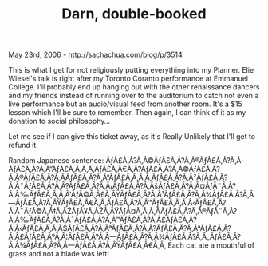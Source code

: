 #+TITLE: Darn, double-booked

May 23rd, 2006 -
[[http://sachachua.com/blog/p/3514][http://sachachua.com/blog/p/3514]]

This is what I get for not religiously putting everything into my
 Planner. Elie Wiesel's talk is right after my Toronto Coranto
 performance at Emmanuel College. I'll probably end up hanging out with
 the other renaissance dancers and my friends instead of running over
 to the auditorium to catch not even a live performance but an
 audio/visual feed from another room. It's a $15 lesson which I'll be
 sure to remember. Then again, I can think of it as my donation to
 social philosophy...

Let me see if I can give this ticket away, as it's Really Unlikely
 that I'll get to refund it.

Random Japanese sentence:
ÃƒÂ£Ã‚Â?Ã‚Â©ÃƒÂ£Ã‚Â?Ã‚Â®ÃƒÂ£Ã‚Â?Ã‚Â­ÃƒÂ£Ã‚Â?Ã‚Â“ÃƒÂ£Ã‚Â‚Ã‚Â‚ÃƒÂ£Ã‚Â€Ã‚Â?ÃƒÂ£Ã‚Â?Ã‚Â©ÃƒÂ£Ã‚Â?Ã‚Â®ÃƒÂ£Ã‚Â?Ã‚Â­ÃƒÂ£Ã‚Â?Ã‚Â“ÃƒÂ£Ã‚Â‚Ã‚Â‚ÃƒÂ£Ã‚Â?Ã‚Â²ÃƒÂ£Ã‚Â?Ã‚Â¨ÃƒÂ£Ã‚Â?Ã‚Â?ÃƒÂ£Ã‚Â?Ã‚Â¡ÃƒÂ£Ã‚Â?Ã‚ÂšÃƒÂ£Ã‚Â?Ã‚Â¤ÃƒÂ¨Ã‚Â?Ã‚Â‰ÃƒÂ£Ã‚Â‚Ã‚Â'ÃƒÂ©Ã‚Â£Ã‚ÂŸÃƒÂ£Ã‚Â?Ã‚Â¹ÃƒÂ£Ã‚Â?Ã‚Â¾ÃƒÂ£Ã‚Â?Ã‚Â---ÃƒÂ£Ã‚Â?Ã‚ÂŸÃƒÂ£Ã‚Â€Ã‚Â‚ÃƒÂ£Ã‚Â?Ã‚Â™ÃƒÂ£Ã‚Â‚Ã‚Â‹ÃƒÂ£Ã‚Â?Ã‚Â¨ÃƒÂ©Ã‚Â‡Ã‚ÂŽÃƒÂ¥Ã‚ÂŽÃ‚ÂŸÃƒÂ¤Ã‚Â¸Ã‚Â­ÃƒÂ£Ã‚Â?Ã‚Â®ÃƒÂ¨Ã‚Â?Ã‚Â‰ÃƒÂ£Ã‚Â?Ã‚Â¯ÃƒÂ£Ã‚Â?Ã‚Â™ÃƒÂ£Ã‚Â?Ã‚Â£ÃƒÂ£Ã‚Â?Ã‚Â‹ÃƒÂ£Ã‚Â‚Ã‚ÂŠÃƒÂ£Ã‚Â?Ã‚ÂªÃƒÂ£Ã‚Â?Ã‚Â?ÃƒÂ£Ã‚Â?Ã‚ÂªÃƒÂ£Ã‚Â?Ã‚Â£ÃƒÂ£Ã‚Â?Ã‚Â¦ÃƒÂ£Ã‚Â?Ã‚Â---ÃƒÂ£Ã‚Â?Ã‚Â¾ÃƒÂ£Ã‚Â?Ã‚Â„ÃƒÂ£Ã‚Â?Ã‚Â¾ÃƒÂ£Ã‚Â?Ã‚Â---ÃƒÂ£Ã‚Â?Ã‚ÂŸÃƒÂ£Ã‚Â€Ã‚Â‚
Each cat ate a mouthful of grass and not a blade was left!
